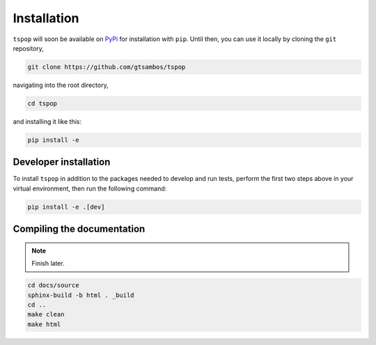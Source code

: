 .. _installation:

Installation
============

``tspop`` will soon be available on `PyPi <https://pypi.org/>`_ for
installation with ``pip``. Until then, you can use it locally by
cloning the ``git`` repository,

.. code-block:: bash

    git clone https://github.com/gtsambos/tspop


navigating into the root directory,

.. code-block:: bash

    cd tspop


and installing it like this:

.. code-block:: bash

    pip install -e

Developer installation
----------------------

To install ``tspop`` in addition to the packages needed to develop and run tests,
perform the first two steps above in your virtual environment,
then run the following command:

.. code-block:: bash

    pip install -e .[dev]

Compiling the documentation
---------------------------

.. note::
	Finish later.

.. code-block:: bash

	cd docs/source
	sphinx-build -b html . _build
	cd ..
	make clean
	make html
